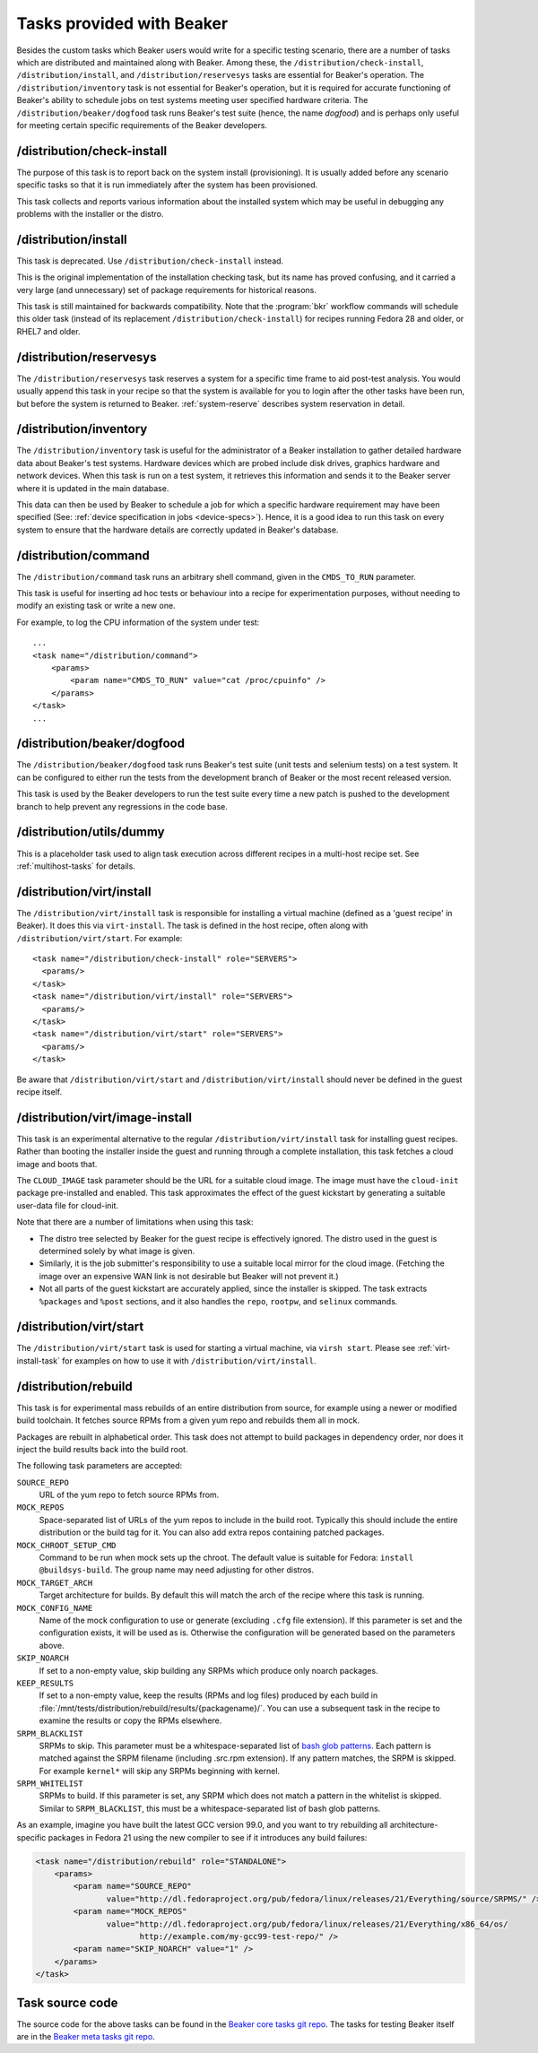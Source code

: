 Tasks provided with Beaker
--------------------------

Besides the custom tasks which Beaker users would write for a specific
testing scenario, there are a number of tasks which are distributed
and maintained along with Beaker. Among these,
the ``/distribution/check-install``, ``/distribution/install``, and
``/distribution/reservesys`` tasks are
essential for Beaker's operation. The ``/distribution/inventory`` task is not
essential for Beaker's operation, but it is required for accurate
functioning of Beaker's ability to schedule jobs on test systems
meeting user specified hardware criteria. The
``/distribution/beaker/dogfood`` task runs Beaker's test suite (hence, the
name `dogfood`) and is perhaps only useful for meeting certain
specific requirements of the Beaker developers.


/distribution/check-install
===========================

The purpose of this task is to report back on the system install
(provisioning). It is usually added before any scenario specific tasks
so that it is run immediately after the system has been provisioned.

This task collects and reports various information about the installed system
which may be useful in debugging any problems with the installer or the distro.

/distribution/install
=====================

This task is deprecated. Use ``/distribution/check-install`` instead.

This is the original implementation of the installation checking task, but its
name has proved confusing, and it carried a very large (and unnecessary) set of
package requirements for historical reasons.

This task is still maintained for backwards compatibility. Note that the
:program:`bkr` workflow commands will schedule this older task (instead of its
replacement ``/distribution/check-install``) for recipes running Fedora 28 and
older, or RHEL7 and older.

.. _reservesys-task:

/distribution/reservesys
========================

The ``/distribution/reservesys`` task reserves a system for a specific
time frame to aid post-test analysis. You would usually append this
task in your recipe so that the system is available for you to login
after the other tasks have been run, but before the system is
returned to Beaker. :ref:`system-reserve` describes system reservation
in detail.

.. _inventory-task:

/distribution/inventory
=======================

The ``/distribution/inventory`` task is useful for the administrator of
a Beaker installation to gather detailed hardware data about
Beaker's test systems. Hardware devices which are probed include disk
drives, graphics hardware and network devices. When this task is run
on a test system, it retrieves this information and sends it to the Beaker
server where it is updated in the main database.

This data can then be used by Beaker to schedule a job for which a
specific hardware requirement may have been specified (See:
:ref:`device specification in jobs <device-specs>`). Hence, it is a
good idea to run this task on every system to ensure that the hardware
details are correctly updated in Beaker's database.

.. _command-task:

/distribution/command
=====================

The ``/distribution/command`` task runs an arbitrary shell command, given in
the ``CMDS_TO_RUN`` parameter.

This task is useful for inserting ad hoc tests or behaviour into a recipe for
experimentation purposes, without needing to modify an existing task or write
a new one.

For example, to log the CPU information of the system under test::

    ...
    <task name="/distribution/command">
        <params>
            <param name="CMDS_TO_RUN" value="cat /proc/cpuinfo" />
        </params>
    </task>
    ...


/distribution/beaker/dogfood
============================

The ``/distribution/beaker/dogfood`` task runs Beaker's test suite (unit
tests and selenium tests) on a test system. It can be configured to
either run the tests from the development branch of Beaker or the most
recent released version.

This task is used by the Beaker developers to run the test suite
every time a new patch is pushed to the development branch to help
prevent any regressions in the code base.

.. _dummy-task:

/distribution/utils/dummy
=========================

This is a placeholder task used to align task execution across different
recipes in a multi-host recipe set. See :ref:`multihost-tasks` for details.


.. _virt-install-task:

/distribution/virt/install
==========================

The ``/distribution/virt/install`` task is responsible for installing
a virtual machine (defined as a 'guest recipe' in Beaker). It does this via
``virt-install``. The task is defined in the host recipe, often along with
``/distribution/virt/start``. For example::

  <task name="/distribution/check-install" role="SERVERS">
    <params/>
  </task>
  <task name="/distribution/virt/install" role="SERVERS">
    <params/>
  </task>
  <task name="/distribution/virt/start" role="SERVERS">
    <params/>
  </task>

Be aware that ``/distribution/virt/start`` and ``/distribution/virt/install``
should never be defined in the guest recipe itself.


.. _virt-image-install-task:

/distribution/virt/image-install
================================

This task is an experimental alternative to the regular
``/distribution/virt/install`` task for installing guest recipes. Rather than
booting the installer inside the guest and running through a complete
installation, this task fetches a cloud image and boots that.

The ``CLOUD_IMAGE`` task parameter should be the URL for a suitable cloud
image. The image must have the ``cloud-init`` package pre-installed and
enabled. This task approximates the effect of the guest kickstart by generating
a suitable user-data file for cloud-init.

Note that there are a number of limitations when using this task:

* The distro tree selected by Beaker for the guest recipe is effectively
  ignored. The distro used in the guest is determined solely by what image is
  given.

* Similarly, it is the job submitter's responsibility to use a suitable local
  mirror for the cloud image. (Fetching the image over an expensive WAN link is
  not desirable but Beaker will not prevent it.)

* Not all parts of the guest kickstart are accurately applied, since the
  installer is skipped. The task extracts ``%packages`` and ``%post`` sections,
  and it also handles the ``repo``, ``rootpw``, and ``selinux`` commands.

.. _virt-start-task:

/distribution/virt/start
========================

The ``/distribution/virt/start`` task is used for starting a virtual machine,
via ``virsh start``. Please see :ref:`virt-install-task` for examples on how to
use it with ``/distribution/virt/install``.

.. _distribution-rebuild-task:

/distribution/rebuild
=====================

This task is for experimental mass rebuilds of an entire distribution from
source, for example using a newer or modified build toolchain. It fetches
source RPMs from a given yum repo and rebuilds them all in mock.

Packages are rebuilt in alphabetical order. This task does not attempt to build
packages in dependency order, nor does it inject the build results back into
the build root.

The following task parameters are accepted:

``SOURCE_REPO``
    URL of the yum repo to fetch source RPMs from.
``MOCK_REPOS``
    Space-separated list of URLs of the yum repos to include in the build root.
    Typically this should include the entire distribution or the build tag for
    it. You can also add extra repos containing patched packages.
``MOCK_CHROOT_SETUP_CMD``
    Command to be run when mock sets up the chroot. The default value is
    suitable for Fedora: ``install @buildsys-build``. The group name may need
    adjusting for other distros.
``MOCK_TARGET_ARCH``
    Target architecture for builds. By default this will match the arch of the
    recipe where this task is running.
``MOCK_CONFIG_NAME``
    Name of the mock configuration to use or generate (excluding ``.cfg`` file
    extension).
    If this parameter is set and the configuration exists, it will be used as
    is. Otherwise the configuration will be generated based on the parameters
    above.
``SKIP_NOARCH``
    If set to a non-empty value, skip building any SRPMs which produce only
    noarch packages.
``KEEP_RESULTS``
    If set to a non-empty value, keep the results (RPMs and log files) produced
    by each build in
    :file:`/mnt/tests/distribution/rebuild/results/{packagename}/`.
    You can use a subsequent task in the recipe to examine the results or copy
    the RPMs elsewhere.
``SRPM_BLACKLIST``
    SRPMs to skip.
    This parameter must be a whitespace-separated list of `bash glob patterns
    <http://www.gnu.org/software/bash/manual/bashref.html#Pattern-Matching>`_.
    Each pattern is matched against the SRPM filename (including .src.rpm
    extension). If any pattern matches, the SRPM is skipped. For example
    ``kernel*`` will skip any SRPMs beginning with kernel.
``SRPM_WHITELIST``
    SRPMs to build. If this parameter is set, any SRPM which does not match
    a pattern in the whitelist is skipped.
    Similar to ``SRPM_BLACKLIST``, this must be a whitespace-separated list of
    bash glob patterns.

As an example, imagine you have built the latest GCC version 99.0, and you want
to try rebuilding all architecture-specific packages in Fedora 21 using the new
compiler to see if it introduces any build failures:

.. code-block:: xml

    <task name="/distribution/rebuild" role="STANDALONE">
        <params>
            <param name="SOURCE_REPO"
                   value="http://dl.fedoraproject.org/pub/fedora/linux/releases/21/Everything/source/SRPMS/" />
            <param name="MOCK_REPOS"
                   value="http://dl.fedoraproject.org/pub/fedora/linux/releases/21/Everything/x86_64/os/
                          http://example.com/my-gcc99-test-repo/" />
            <param name="SKIP_NOARCH" value="1" />
        </params>
    </task>

Task source code
================

The source code for the above tasks can be found in the
`Beaker core tasks git repo`_.  The tasks for testing Beaker itself are
in the `Beaker meta tasks git repo`_.

.. _Beaker core tasks git repo: https://github.com/beaker-project/beaker-core-tasks/
.. _Beaker meta tasks git repo: https://github.com/beaker-project/beaker-meta-tasks/
